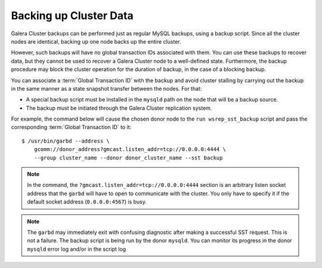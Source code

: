 =========================
 Backing up Cluster Data
=========================
.. _`Backing up Cluster Data`:

.. index::
   pair: Logs; mysqld error log
.. index::
   pair: Parameters; gmcast.listen_addr
.. index::
   pair: Parameters; wsrep_cluster_name
.. index::
   pair: Parameters; wsrep_node_name
.. index::
   single: Galera Arbitrator

Galera Cluster backups can be performed just as regular MySQL backups, using a backup script. Since all the cluster nodes are identical, backing up one node backs up the entire cluster.

However, such backups will have no global transaction IDs associated with them. You can use these backups to recover data, but they cannot be used to recover a Galera Cluster node to a well-defined state. Furthermore, the backup procedure may block the cluster operation for the duration of backup, in the case of a blocking backup.

You can associate a :term:`Global Transaction ID` with the backup and avoid cluster stalling by carrying out the backup in the same manner as a state snapshot transfer between the nodes. For that:

- A special backup script must be installed in the ``mysqld`` path on the node that will be a backup source.

- The backup must be initiated through the Galera Cluster replication system.

For example, the command below will cause the chosen donor node to the ``run wsrep_sst_backup`` script and pass the corresponding :term:`Global Transaction ID` to it::

    $ /usr/bin/garbd --address \
    	gcomm://donor_address?gmcast.listen_addr=tcp://0.0.0.0:4444 \
    	--group cluster_name --donor donor_cluster_name --sst backup

.. note:: In the command, the ``?gmcast.listen_addr=tcp://0.0.0.0:4444`` section is an arbitrary listen socket address that the ``garbd`` will have to open to communicate with the cluster. You only have to specify it if the default socket address (``0.0.0.0:4567``) is busy.

.. note:: The ``garbd`` may immediately exit with confusing diagnostic after making a successful SST request. This is not a failure. The backup script is being run by the donor ``mysqld``. You can monitor its progress in the donor ``mysqld`` error log and/or in the script log
